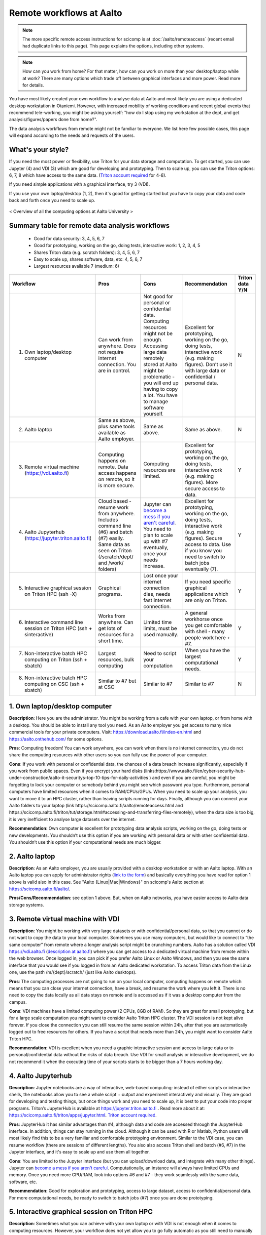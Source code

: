 =========================
Remote workflows at Aalto
=========================

.. note::

   The more specific remote access instructions for scicomp is at
   :doc:`/aalto/remoteaccess` (recent email had duplicate links to
   this page).  This page explains the options, including other
   systems.


.. note::

   How can you work from home?  For that matter, how can you work on more than your desktop/laptop while at work?  There are many options which trade off between graphical interfaces and more power.  Read more for details.

You have most likely created your own workflow to analyse data at Aalto and most likely you are using a dedicated desktop workstation in Otaniemi. However, with increased mobility of working conditions and recent global events that recommend tele-working, you might be asking yourself: "how do I stop using my workstation at the dept, and get analysis/figures/papers done from home?".

The data analysis workflows from remote might not be familiar to everyone. We list here few possible cases, this page will expand according to the needs and requests of the users.

What's your style?
------------------

If you need the most power or flexibility, use Triton for your data storage and computation.  To get started, you can use Jupyter (4) and VDI (3) which are good for developing and prototyping.  Then to scale up, you can use the Triton options: 6, 7, 8 which have access to the same data.   (`Triton account required <https://scicomp.aalto.fi/triton/accounts.html>`__ for 4-8).

If you need simple applications with a graphical interface, try 3 (VDI).

If you use your own laptop/desktop (1, 2), then it's good for getting started but you have to copy your data and code back and forth once you need to scale up.

.. figure:: /images/Aalto_Computing_options.png
   :align: center
   :alt: Computing options at Aalto University

   < Overview of all the computing options at Aalto University >  


Summary table for remote data analysis workflows
------------------------------------------------

   * Good for data security: 3, 4, 5, 6, 7
   * Good for prototyping, working on the go, doing tests, interactive work: 1, 2, 3, 4, 5
   * Shares Triton data (e.g. scratch folders): 3, 4, 5, 6, 7
   * Easy to scale up, shares software, data, etc: 4, 5, 6, 7
   * Largest resources available 7 (medium: 6)


.. list-table::
   :header-rows: 1

   * * Workflow
     * Pros
     * Cons
     * Recommendation
     * Triton data Y/N
   * * 1. Own laptop/desktop computer
     * Can work from anywhere. Does not require internet connection.  You are in control.
     * Not good for personal or confidential data. Computing resources might not be enough. Accessing large data remotely stored at Aalto might be problematic - you will end up having to copy a lot.  You have to manage software yourself.
     * Excellent for prototyping, working on the go, doing tests, interactive work (e.g. making figures). Don’t use it with large data or confidential / personal data.
     * N
   * * 2. Aalto laptop
     * Same as above, plus same tools available as Aalto employer.
     * Same as above.
     * Same as above.
     * N
   * * 3. Remote virtual machine (https://vdi.aalto.fi)
     * Computing happens on remote. Data access happens on remote, so it is more secure.
     * Computing resources are limited.
     * Excellent for prototyping, working on the go, doing tests, interactive work (e.g. making figures). More secure access to data.
     * Y
   * * 4. Aalto Jupyterhub (https://jupyter.triton.aalto.fi)
     * Cloud based - resume work from anywhere.  Includes command line (#6) and batch (#7) easily.  Same data as seen on Triton (/scratch/dept/ and /work/ folders)
     * Jupyter can `become a mess if you aren't careful <https://scicomp.aalto.fi/scicomp/jupyter-pitfalls.html>`__.  You need to plan to scale up with #7 eventually, once your needs increase.
     * Excellent for prototyping, working on the go, doing tests, interactive work (e.g. making figures).  Secure access to data. Use if you know you need to switch to batch jobs eventually (7).
     * Y
   * * 5. Interactive graphical session on Triton HPC (ssh -X)
     * Graphical programs.
     * Lost once your internet connection dies, needs fast internet connection.
     * If you need specific graphical applications   which are only on Triton.
     * Y
   * * 6. Interactive command line session on Triton HPC (ssh + sinteractive)
     * Works from anywhere.  Can get lots of resources for a short time.
     * Limited time limits, must be used manually.
     * A general workhorse once you get comfortable with shell - many people work here + #7.
     * Y
   * * 7. Non-interactive batch HPC computing on Triton (ssh + sbatch)
     * Largest resources, bulk computing
     * Need to script your computation
     * When you have the largest computational needs.
     * Y
   * * 8. Non-interactive batch HPC computing on CSC (ssh + sbatch)
     * Similar to #7 but at CSC
     * Similar to #7
     * Similar to #7
     * N


1. Own laptop/desktop computer
------------------------------

**Description**: Here you are the administrator. You might be working from a cafe with your own laptop, or from home with a desktop. You should be able to install any tool you need. As an Aalto employer you get access to many nice commercial tools for your private computers. Visit: https://download.aalto.fi/index-en.html  and https://aalto.onthehub.com/  for some options. 

**Pros**: Computing freedom! You can work anywhere, you can work when there is no internet connection, you do not share the computing resources with other users so you can fully use the power of your computer.

**Cons**: If you work with personal or confidential data, the chances of a data breach increase significantly, especially if you work from public spaces. Even if you encrypt your hard disks (links:https://www.aalto.fi/en/cyber-security-hub-under-construction/aalto-it-securitys-top-10-tips-for-daily-activities )  and even if you are careful, you might be forgetting to lock your computer or somebody behind you might see which password you type. Furthermore, personal computers have limited resources when it comes to RAM/CPUs/GPUs. When you need to scale up your analysis, you want to move it to an HPC cluster, rather than leaving scripts running for days. Finally, although you can connect your Aalto folders to your laptop (link https://scicomp.aalto.fi/aalto/remoteaccess.html and https://scicomp.aalto.fi/triton/tut/storage.html#accessing-and-transferring-files-remotely), when the data size is too big, it is very inefficient to analyse large datasets over the internet.

**Recommendation**: Own computer is excellent for prototyping data analysis scripts, working on the go, doing tests or new developments. You shouldn’t use this option if you are working with personal data or with other confidential data. You shouldn’t use this option if your computational needs are much bigger.

2. Aalto laptop
---------------

**Description**: As an Aalto employer, you are usually provided with a desktop workstation or with an Aalto laptop. With an Aalto laptop you can apply for administrator rights (`link to the form <https://workflow.aalto.fi/WorkstationAdminRights/Form.aspx?s=22WxVuFVOUS_TfZlBXI-jA>`__)  and basically everything you have read for option 1 above is valid also in this case.  See "Aalto {Linux|Mac|Windows}" on scicomp's Aalto section at https://scicomp.aalto.fi/aalto/.

**Pros/Cons/Recommendation**: see option 1 above.  But, when on Aalto networks, you have easier access to Aalto data storage systems.

3. Remote virtual machine with VDI
----------------------------------

**Description**: You might be working with very large datasets or with confidential/personal data, so that you cannot or do not want to copy the data to your local computer. Sometimes you use many computers, but would like to connect to “the same computer” from remote where a longer analysis script might be crunching numbers. Aalto has a solution called VDI https://vdi.aalto.fi (`description at aalto.fi <https://www.aalto.fi/en/services/vdiaaltofi-how-to-use-aalto-virtual-desktop-infrastructure>`__) where you can get access to a dedicated virtual machine from remote within the web browser. Once logged in, you can pick if you prefer Aalto Linux or Aalto Windows, and then you see the same interface that you would see if you logged in from an Aalto dedicated workstation.  To access Triton data from the Linux one, use the path /m/{dept}/scratch/ (just like Aalto desktops).

**Pros**: The computing processes are not going to run on your local computer, computing happens on remote which means that you can close your internet connection, have a break, and resume the work where you left it. There is no need to copy the data locally as all data stays on remote and is accessed as if it was a desktop computer from the campus.

**Cons**: VDI machines have a limited computing power (2 CPUs, 8GB of RAM). So they are great for small prototyping, but for a large scale computation you might want to consider Aalto Triton HPC cluster. The VDI session is not kept alive forever. If you close the connection you can still resume the same session within 24h, after that you are automatically logged out to free resources for others. If you have a script that needs more than 24h, you might want to consider Aalto Triton HPC.

**Recommendation**: VDI is excellent when you need a graphic interactive session and access to large data or to personal/confidential data without the risks of data breach. Use VDI for small analysis or interactive development, we do not recommend it when the executing time of your scripts starts to be bigger than a 7 hours working day.

4. Aalto Jupyterhub
-------------------

**Description**: Jupyter notebooks are a way of interactive, web-based computing: instead of either scripts or interactive shells, the notebooks allow you to see a whole script + output and experiment interactively and visually. They are good for developing and testing things, but once things work and you need to scale up, it is best to put your code into proper programs. Triton’s JupyterHub is available at https://jupyter.triton.aalto.fi . Read more about it at: https://scicomp.aalto.fi/triton/apps/jupyter.html. `Triton account required <https://scicomp.aalto.fi/triton/accounts.html>`__.

**Pros**: JupyterHub it has similar advantages than #4, although data and code are accessed through the JupyterHub interface.  In addition, things can stay running in the cloud.  Although it can be used with R or Matlab, Python users will most likely find this to be a very familiar and comfortable prototyping environment. Similar to the VDI case, you can resume workflow (there are sessions of different lengths).  You also also access Triton shell and batch (#6, #7) in the Jupyter interface, and it's easy to scale up and use them all together.

**Cons**: You are limited to the Jupyter interface (but you can upload/download data, and integrate with many other things). Jupyter can `become a mess if you aren't careful <https://scicomp.aalto.fi/scicomp/jupyter-pitfalls.html>`__. Computationally, an instance will always have limited CPUs and memory.  Once you need more CPU/RAM, look into options #6 and #7 - they work seamlessly with the same data, software, etc.

**Recommendation**: Good for exploration and prototyping, access to large dataset, access to confidential/personal data. For more computational needs, be ready to switch to batch jobs (#7) once you are done prototyping.


5. Interactive graphical session on Triton HPC
----------------------------------------------

**Description**: Sometimes what you can achieve with your own laptop or with VDI is not enough when it comes to computing resources. However, your workflow does not yet allow you to go fully automatic as you still need to manually interact with the analysis process (e.g. point-click analysis interfaces, doing development work, making figures, etc). An option is to connect to triton.aalto.fi with a graphical interface. This is usually done with ssh -X triton.aalto.fi. For example you can do it from a terminal within a VDI Linux session. Once connected to the triton log-in node, you can then request a dedicated interactive node with command ``sinteractive``, and you can also specify the amount of CPU or RAM you need (link to sinteractive help page). `Triton account required <https://scicomp.aalto.fi/triton/accounts.html>`__.

**Pros**: This is similar to the VDI case above (#3) without the computing limitation imposed by VDI. 

**Cons**: If you connect from triton.aalto.fi from your own desktop/laptop, your internet connection might be limiting the speed of the graphical session making it very difficult to use graphical IDEs or other tools. Move to VDI, which optimises how the images are transferred over the internet. Sinteractive sessions cannot last for more than 24 hours, if you need to run scripts that have high computational requirements AND long time of execution, the solution for you is to go fully non-interactive using Triton HPC with slurm (case #6)

**Recommendation**: This might be one of the best scenarios for working from remote with an interactive graphical session. Although you cannot keep the session open for more than 24 hours, you can still work on your scripts/code/figures interactively without any limitation and without any risks of data breaches.


6. Interactive command line only session on Triton HPC/dept workstation
-----------------------------------------------------------------------

**Description**: sometimes you do not really need a graphical interface because you are running interactively scripts that do not produce or need a graphical output. This is the same case as sinteractive above, but without the limitation of the 24h session. The best workflow is to: 1) connect to triton ``ssh triton.aalto.fi`` 2) start a screen/tmux session that can be detached / reattached in case you lose the internet connection or in case you need to leave the interactive script running for days 3) request a dedicated interactive terminal with command ``srun -p interactive --time=HH:MM:SS --mem=nnG --pty bash`` (see other examples at https://scicomp.aalto.fi/triton/tut/interactive.html or https://scicomp.aalto.fi/triton/usage/gpu.html for interactive GPU) 4) get all your numbers crunched and remember to close it once you are done. Please note that, if you have a dedicated Linux workstation at a department at Aalto, you can also connect to your workstation and use it as a remote computing node fully dedicated to you. The resources are limited to your workstation, but here you won’t have the time constraint or the need to queue for resources if Triton’s queue is overcrowded. `Triton account required <https://scicomp.aalto.fi/triton/accounts.html>`__.

**Pros**: when you do not need a graphical interface and when you need to run something interactively for days, this is the best option: high computing resources, secure access to data, persistent interactive session. 

**Cons**: when you request an interactive command line session you are basically submitting a slurm job. As with all jobs, you might need to wait in the queue according to the amount of resources you have requested. Furthermore, jobs cannot last more than 5 days. In general, if you have an analysis script that needs more than 5 days to operate, you might want to identify if it can be parallelized or split into sub-parts with checkpoints.

**Recommendation**: this is the best option when you need long-lasting computing power and large data/confidential data access with interactive input from the user. This is useful once you have your analysis pipeline/code fully developed so that you can just run the scripts in command line mode. Post processing/figure making can then happen interactively once your analysis is over.

7. Non-interactive batch computing on Triton HPC
------------------------------------------------

**Description**: this is the case when no interactive input is needed to process your data. This is extremely useful when you are going to perform the same analysis code for hundreds of time. Please check more detailed descriptions at https://scicomp.aalto.fi/triton/index.html and if you havent, go through the tutorials https://scicomp.aalto.fi/triton/index.html#tutorials. `Triton account required <https://scicomp.aalto.fi/triton/accounts.html>`__.

**Pros**: when it comes to large scale data analysis, this is the most efficient way to do it. Having a fully non-interactive workflow also makes your analysis reproducible as it does not require any human input which can sometimes be the source of errors or other irreproducible/undocumented steps.

**Cons**: as this is a non-interactive workflow, this is not recommended for generating figures or with graphical tools that does not allow “batch” mode operations.

**Recommendation**: this is the best option when you need long-lasting parallel computing power and large data/confidential data access. This is also recommended from reproducibility/replicability perspective since, by fully removing human input, the workflow can be made fully replicable. 

8. Non-interactive batch HPC computing at CSC
---------------------------------------------

**Description**: this case is similar to #7. You can read/learn more about this option at https://research.csc.fi/guides

**Pro/Cons/Recommendation**: see #7.

